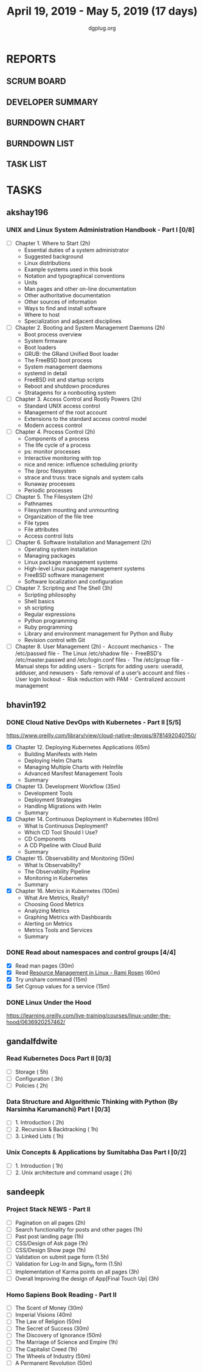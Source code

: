 #+TITLE: April 19, 2019 - May 5, 2019 (17 days)
#+AUTHOR: dgplug.org
#+EMAIL: users@lists.dgplug.org
#+PROPERTY: Effort_ALL 0 0:05 0:10 0:30 1:00 2:00 3:00 4:00
#+COLUMNS: %35ITEM %TASKID %OWNER %3PRIORITY %TODO %5ESTIMATED{+} %3ACTUAL{+}
* REPORTS
** SCRUM BOARD
#+BEGIN: block-update-board
#+END:
** DEVELOPER SUMMARY
#+BEGIN: block-update-summary
#+END:
** BURNDOWN CHART
#+BEGIN: block-update-graph
#+END:
** BURNDOWN LIST
#+PLOT: title:"Burndown" ind:1 deps:(3 4) set:"term dumb" set:"xtics scale 0.5" set:"ytics scale 0.5" file:"burndown.plt" set:"xrange [0:17]"
#+BEGIN: block-update-burndown
#+END:
** TASK LIST
#+BEGIN: columnview :hlines 2 :maxlevel 5 :id "TASKS"
#+END:
* TASKS
  :PROPERTIES:
  :ID:       TASKS
  :SPRINTLENGTH: 17
  :SPRINTSTART: <2019-04-19 Fri>
  :wpd-akshay196: 1
  :wpd-bhavin192: 1
  :wpd-gandalfdwite: 1
  :wpd-sandeepk: 1.3
  :END:
** akshay196
*** UNIX and Linux System Administration Handbook - Part I [0/8]
    :PROPERTIES:
    :ESTIMATED: 17
    :ACTUAL:
    :OWNER: akshay196
    :ID: READ.1555438527
    :TASKID: READ.1555438527
    :END:
    - [ ] Chapter  1. Where to Start                        (2h)
      - Essential duties of a system administrator
      - Suggested background
      - Linux distributions
      - Example systems used in this book
      - Notation and typographical conventions
      - Units
      - Man pages and other on-line documentation
      - Other authoritative documentation
      - Other sources of information
      - Ways to find and install software
      - Where to host
      - Specialization and adjacent disciplines
    - [ ] Chapter  2. Booting and System Management Daemons (2h)
      - Boot process overview
      - System firmware
      - Boot loaders
      - GRUB: the GRand Unified Boot loader
      - The FreeBSD boot process
      - System management daemons
      - systemd in detail
      - FreeBSD init and startup scripts
      - Reboot and shutdown procedures
      - Stratagems for a nonbooting system
    - [ ] Chapter  3. Access Control and Rootly Powers      (2h)
      - Standard UNIX access control
      - Management of the root account
      - Extensions to the standard access control model
      - Modern access control
    - [ ] Chapter  4. Process Control                       (2h)
      - Components of a process
      - The life cycle of a process
      - ps: monitor processes
      - Interactive monitoring with top
      - nice and renice: influence scheduling priority
      - The /proc filesystem
      - strace and truss: trace signals and system calls
      - Runaway processes
      - Periodic processes
    - [ ] Chapter  5. The Filesystem                        (2h)
      - Pathnames
      - Filesystem mounting and unmounting
      - Organization of the file tree
      - File types
      - File attributes
      - Access control lists
    - [ ] Chapter  6. Software Installation and Management  (2h)
      - Operating system installation
      - Managing packages
      - Linux package management systems
      - High-level Linux package management systems
      - FreeBSD software management
      - Software localization and configuration
    - [ ] Chapter  7. Scripting and The Shell               (3h)
      - Scripting philosophy
      - Shell basics
      - sh scripting
      - Regular expressions
      - Python programming
      - Ruby programming
      - Library and environment management for Python and Ruby
      - Revision control with Git
    - [ ] Chapter  8. User Management                       (2h)
      - Account mechanics
      - The /etc/passwd file
      - The Linux /etc/shadow file
      - FreeBSD's /etc/master.passwd and /etc/login.conf files
      - The /etc/group file
      - Manual steps for adding users
      - Scripts for adding users: useradd, adduser, and newusers
      - Safe removal of a user’s account and files
      - User login lockout
      - Risk reduction with PAM
      - Centralized account management
** bhavin192
*** DONE Cloud Native DevOps with Kubernetes - Part II [5/5]
    CLOSED: [2019-04-24 Wed 22:13]
    :PROPERTIES:
    :ESTIMATED: 5
    :ACTUAL:   4.90
    :OWNER:    bhavin192
    :ID:       READ.1555009355
    :TASKID:   READ.1555009355
    :END:
    :LOGBOOK:
    CLOCK: [2019-04-24 Wed 21:29]--[2019-04-24 Wed 22:13] =>  0:44
    CLOCK: [2019-04-23 Tue 19:13]--[2019-04-23 Tue 20:07] =>  0:54
    CLOCK: [2019-04-22 Mon 23:06]--[2019-04-22 Mon 23:38] =>  0:32
    CLOCK: [2019-04-22 Mon 21:29]--[2019-04-22 Mon 22:24] =>  0:55
    CLOCK: [2019-04-22 Mon 20:24]--[2019-04-22 Mon 20:51] =>  0:27
    CLOCK: [2019-04-21 Sun 20:53]--[2019-04-21 Sun 21:07] =>  0:14
    CLOCK: [2019-04-21 Sun 18:16]--[2019-04-21 Sun 18:39] =>  0:23
    CLOCK: [2019-04-21 Sun 16:57]--[2019-04-21 Sun 17:42] =>  0:45
    :END:
    https://www.oreilly.com/library/view/cloud-native-devops/9781492040750/
    - [X] Chapter 12. Deploying Kubernetes Applications		(65m)
      - Building Manifests with Helm
      - Deploying Helm Charts
      - Managing Multiple Charts with Helmfile
      - Advanced Manifest Management Tools
      - Summary
    - [X] Chapter 13. Development Workflow			(35m)
      - Development Tools
      - Deployment Strategies
      - Handling Migrations with Helm
      - Summary
    - [X] Chapter 14. Continuous Deployment in Kubernetes	(60m)
      - What Is Continuous Deployment?
      - Which CD Tool Should I Use?
      - CD Components
      - A CD Pipeline with Cloud Build
      - Summary
    - [X] Chapter 15. Observability and Monitoring		(50m)
      - What Is Observability?
      - The Observability Pipeline
      - Monitoring in Kubernetes
      - Summary
    - [X] Chapter 16. Metrics in Kubernetes			(100m)
      - What Are Metrics, Really?
      - Choosing Good Metrics
      - Analyzing Metrics
      - Graphing Metrics with Dashboards
      - Alerting on Metrics
      - Metrics Tools and Services
      - Summary
*** DONE Read about namespaces and control groups [4/4]
    CLOSED: [2019-05-05 Sun 16:38]
    :PROPERTIES:
    :ESTIMATED: 2
    :ACTUAL:   5.98
    :OWNER:    bhavin192
    :ID:       READ.1556025974
    :TASKID:   READ.1556025974
    :END:
    :LOGBOOK:
    CLOCK: [2019-05-05 Sun 15:42]--[2019-05-05 Sun 16:38] =>  0:56
    CLOCK: [2019-05-05 Sun 14:53]--[2019-05-05 Sun 15:36] =>  0:43
    CLOCK: [2019-05-01 Wed 19:47]--[2019-05-01 Wed 19:53] =>  0:06
    CLOCK: [2019-05-01 Wed 17:35]--[2019-05-01 Wed 18:04] =>  0:29
    CLOCK: [2019-05-01 Wed 15:50]--[2019-05-01 Wed 16:47] =>  0:57
    CLOCK: [2019-04-29 Mon 18:45]--[2019-04-29 Mon 19:50] =>  1:05
    CLOCK: [2019-04-27 Sat 20:12]--[2019-04-27 Sat 21:05] =>  0:53
    CLOCK: [2019-04-27 Sat 17:54]--[2019-04-27 Sat 18:08] =>  0:14
    CLOCK: [2019-04-26 Fri 19:30]--[2019-04-26 Fri 19:55] =>  0:25
    CLOCK: [2019-04-25 Thu 19:21]--[2019-04-25 Thu 19:32] =>  0:11
    :END:
    - [X] Read man pages					(30m)
    - [X] Read [[http://www.haifux.org/lectures/299/][Resource Management in Linux - Rami Rosen]]	(60m)
    - [X] Try unshare command					(15m)
    - [X] Set Cgroup values for a service			(15m)
*** DONE Linux Under the Hood
    CLOSED: [2019-05-02 Thu 22:33]
    :PROPERTIES:
    :ESTIMATED: 3
    :ACTUAL:   3.08
    :OWNER:    bhavin192
    :ID:       READ.1555957032
    :TASKID:   READ.1555957032
    :END:
    :LOGBOOK:
    CLOCK: [2019-05-02 Thu 19:28]--[2019-05-02 Thu 22:33] =>  3:05
    :END:
    https://learning.oreilly.com/live-training/courses/linux-under-the-hood/0636920257462/
** gandalfdwite
*** Read Kubernetes Docs Part II [0/3]
   :PROPERTIES:
   :ESTIMATED: 10
   :ACTUAL:
   :OWNER: gandalfdwite
   :ID: READ.1553531073
   :TASKID: READ.1553531073
   :END:
   - [ ] Storage                                  ( 5h)
   - [ ] Configuration                            ( 3h)
   - [ ] Policies                                 ( 2h)
*** Data Structure and Algorithmic Thinking with Python (By Narsimha Karumanchi) Part I [0/3]
    :PROPERTIES:
    :ESTIMATED: 4
    :ACTUAL:
    :OWNER: gandalfdwite
    :ID: READ.1553531542
    :TASKID: READ.1553531542
    :END:
    - [ ] 1. Introduction                      ( 2h)
    - [ ] 2. Recursion & Backtracking          ( 1h)
    - [ ] 3. Linked Lists                      ( 1h)
*** Unix Concepts & Applications by Sumitabha Das Part I [0/2]
   :PROPERTIES:
   :ESTIMATED: 3
   :ACTUAL:
   :OWNER: gandalfdwite
   :ID: READ.1553532278
   :TASKID: READ.1553532278
   :END:
   - [ ] 1. Introduction                         ( 1h)
   - [ ] 2. Unix architecture and command usage  ( 2h)
** sandeepk
*** Project Stack NEWS - Part II
    :PROPERTIES:
    :ESTIMATED: 15
    :ACTUAL:
    :OWNER: sandeepk
    :ID: DEV.1552226887
    :TASKID: DEV.1552226887
    :END:
    - [ ] Pagination on all pages (2h)
    - [ ] Search functionality for posts and other pages (1h)
    - [ ] Past post landing page (1h)
    - [ ] CSS/Design of Ask page (1h)
    - [ ] CSS/Design Show page (1h)
    - [ ] Validation on submit page form (1.5h)
    - [ ] Validation for Log-In and Sign_In form (1.5h)
    - [ ] Implementation of Karma points on all pages (3h)
    - [ ] Overall Improving the design of App[Final Touch Up] (3h)
*** Homo Sapiens Book Reading - Part II
    :PROPERTIES:
    :ESTIMATED: 7
    :ACTUAL:
    :OWNER: sandeepk
    :ID: READ.1554403369
    :TASKID: READ.1554403369
    :END:
    - [ ] The Scent of Money (30m)
    - [ ] Imperial Visions (40m)
    - [ ] The Law of Religion (50m)
    - [ ] The Secret of Success (30m)
    - [ ] The Discovery of Ignorance (50m)
    - [ ] The Marriage of Science and Empire (1h)
    - [ ] The Capitalist Creed (1h)
    - [ ] The Wheels of Industry (50m)
    - [ ] A Permanent Revolution (50m)


